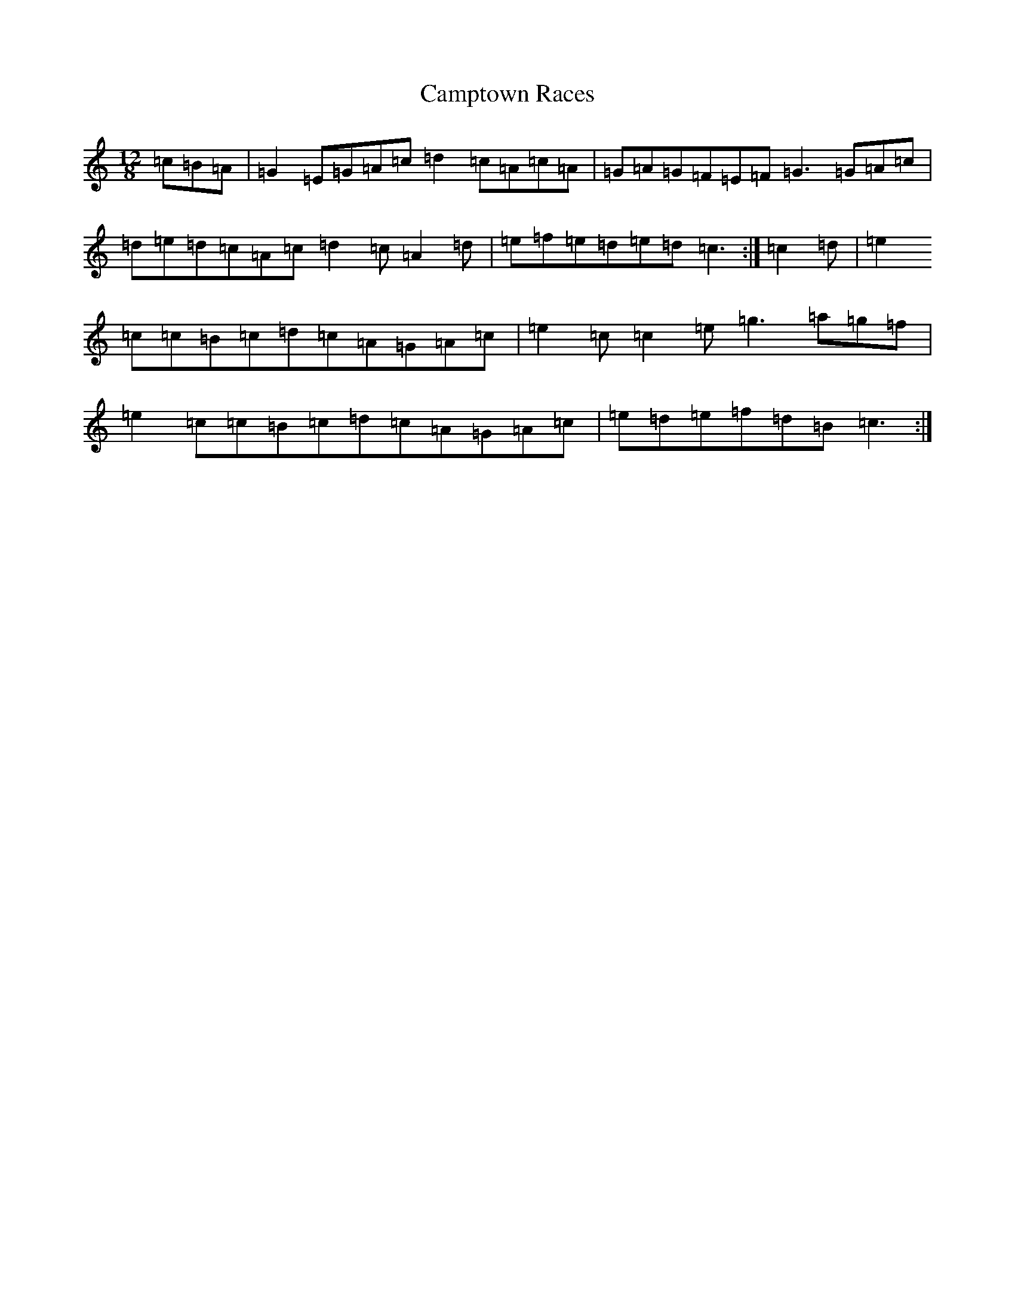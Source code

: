 X: 17397
T: Camptown Races
S: https://thesession.org/tunes/4271#setting24720
Z: A Major
R: polka
M:12/8
L:1/8
K: C Major
=c=B=A|=G2=E=G=A=c=d2=c=A=c=A|=G=A=G=F=E=F=G3=G=A=c|=d=e=d=c=A=c=d2=c=A2=d|=e=f=e=d=e=d=c3:|=c2=d|=e2=c=c=B=c=d=c=A=G=A=c|=e2=c=c2=e=g3=a=g=f|=e2=c=c=B=c=d=c=A=G=A=c|=e=d=e=f=d=B=c3:|